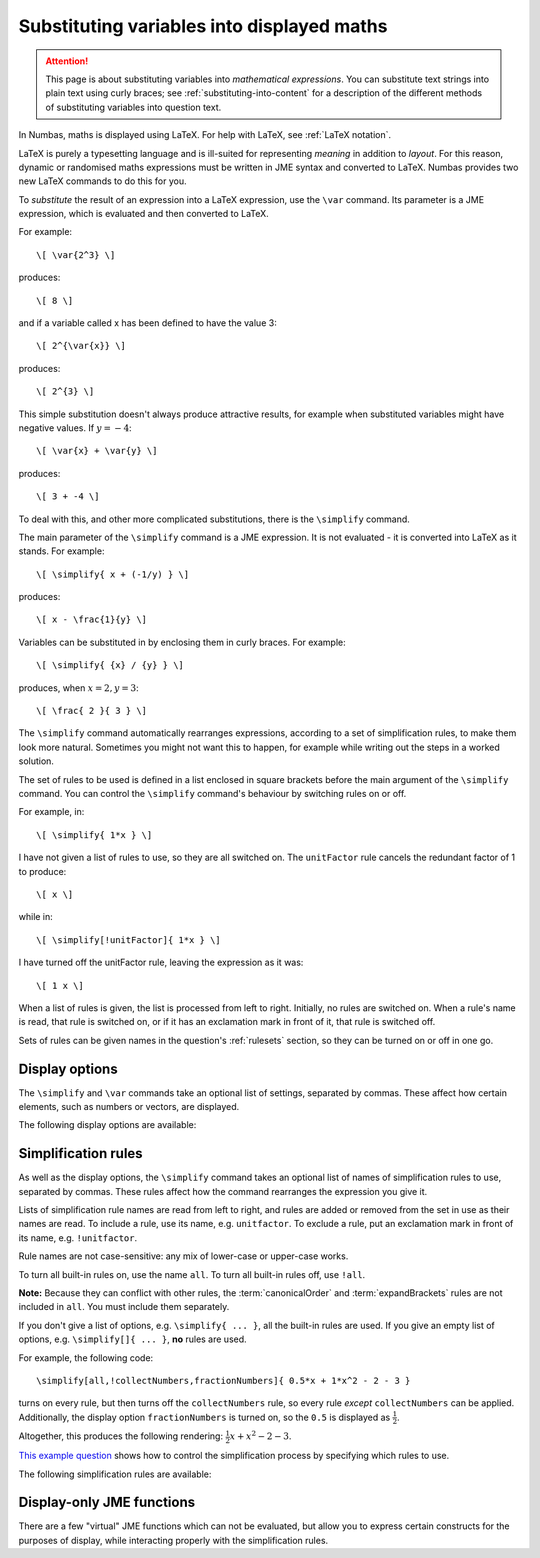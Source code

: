 .. _simplification-rules:

Substituting variables into displayed maths
===========================================

.. attention::
    This page is about substituting variables into *mathematical expressions*. 
    You can substitute text strings into plain text using curly braces; see :ref:`substituting-into-content` for a description of the different methods of substituting variables into question text.

In Numbas, maths is displayed using LaTeX. 
For help with LaTeX, see :ref:`LaTeX notation`.

LaTeX is purely a typesetting language and is ill-suited for representing *meaning* in addition to *layout*. 
For this reason, dynamic or randomised maths expressions must be written in JME syntax and converted to LaTeX. 
Numbas provides two new LaTeX commands to do this for you.

To *substitute* the result of an expression into a LaTeX expression, use the ``\var`` command. 
Its parameter is a JME expression, which is evaluated and then converted to LaTeX.

For example::

    \[ \var{2^3} \]

produces::

    \[ 8 \]

and if a variable called x has been defined to have the value 3::

    \[ 2^{\var{x}} \]

produces::

    \[ 2^{3} \]

This simple substitution doesn't always produce attractive results, for example when substituted variables might have negative values. 
If :math:`y=-4`::

\[ \var{x} + \var{y} \]

produces::

    \[ 3 + -4 \]

To deal with this, and other more complicated substitutions, there is the ``\simplify`` command.

The main parameter of the ``\simplify`` command is a JME expression. 
It is not evaluated - it is converted into LaTeX as it stands. 
For example::

    \[ \simplify{ x + (-1/y) } \]

produces::

    \[ x - \frac{1}{y} \]

Variables can be substituted in by enclosing them in curly braces. 
For example::

    \[ \simplify{ {x} / {y} } \]

produces, when :math:`x=2,y=3`::

    \[ \frac{ 2 }{ 3 } \]

The ``\simplify`` command automatically rearranges expressions, according to a set of simplification rules, to make them look more natural. 
Sometimes you might not want this to happen, for example while writing out the steps in a worked solution.

The set of rules to be used is defined in a list enclosed in square brackets before the main argument of the ``\simplify`` command. 
You can control the ``\simplify`` command's behaviour by switching rules on or off.

For example, in::

    \[ \simplify{ 1*x } \]

I have not given a list of rules to use, so they are all switched on. 
The ``unitFactor`` rule cancels the redundant factor of 1 to produce::

    \[ x \]

while in::

    \[ \simplify[!unitFactor]{ 1*x } \]

I have turned off the unitFactor rule, leaving the expression as it was::

    \[ 1 x \]

When a list of rules is given, the list is processed from left to right. 
Initially, no rules are switched on. 
When a rule's name is read, that rule is switched on, or if it has an exclamation mark in front of it, that rule is switched off.

Sets of rules can be given names in the question's :ref:`rulesets` section, so they can be turned on or off in one go.

.. _jme-display-options:

Display options
***************

The ``\simplify`` and ``\var`` commands take an optional list of settings, separated by commas. 
These affect how certain elements, such as numbers or vectors, are displayed.

The following display options are available:

.. glossary::

    fractionNumbers
        This rule doesn't rewrite expressions, but tells the maths renderer that you'd like non-integer numbers to be displayed as fractions instead of decimals.

        **Example:** ``\var[fractionNumbers]{0.5}`` produces :math:`\frac{1}{2}`.

    mixedFractions
        Improper fractions (with numerator larger than the denominator) are displayed in mixed form, as an integer next to a proper fraction.

        **Example:** ``\var[fractionNumbers,mixedFractions]{22/7}`` produces :math:`3 \frac{1}{7}`.

    flatFractions
        Fractions are displayed on a single line, with a slash between the numerator and denominator.

        **Example:** ``\simplify[fractionNumbers]{x/2}`` produces :math:`\left. x \middle/ 2 \right.`.

    rowVector
        This rule doesn't rewrite expressions, but tells the maths renderer that you'd like vectors to be rendered as rows instead of columns.

    alwaysTimes
        The multiplication symbol is always included between multiplicands.

        **Example:** ``\simplify[alwaysTimes]{ 2x }`` produces :math:`2 \times x`.

    timesDot
        Use a dot for the multiplication symbol instead of a cross.

        **Example:** ``\simplify[timesDot]{ 2*3 }`` produces :math:`2 \cdot 3`.

    bareMatrices
        Matrices are rendered without parentheses.

        **Example:** ``\var[bareMatrices]{ id(3) }`` produces :math:`\begin{matrix} 1 & 0 & 0 \\ 0 & 1 & 0 \\ 0 & 0 & 1 \end{matrix}`.
        

Simplification rules
********************

As well as the display options, the ``\simplify`` command takes an optional list of names of simplification rules to use, separated by commas.
These rules affect how the command rearranges the expression you give it.

Lists of simplification rule names are read from left to right, and rules are added or removed from the set in use as their names are read. 
To include a rule, use its name, e.g. ``unitfactor``. 
To exclude a rule, put an exclamation mark in front of its name, e.g. ``!unitfactor``.

Rule names are not case-sensitive: any mix of lower-case or upper-case works. 

To turn all built-in rules on, use the name ``all``. 
To turn all built-in rules off, use ``!all``.

**Note:** Because they can conflict with other rules, the :term:`canonicalOrder` and :term:`expandBrackets` rules are not included in ``all``. 
You must include them separately.

If you don't give a list of options, e.g. ``\simplify{ ... }``, all the built-in rules are used.
If you give an empty list of options, e.g. ``\simplify[]{ ... }``, **no** rules are used.

For example, the following code::

    \simplify[all,!collectNumbers,fractionNumbers]{ 0.5*x + 1*x^2 - 2 - 3 }

turns on every rule, but then turns off the ``collectNumbers`` rule, so every rule *except* ``collectNumbers`` can be applied.
Additionally, the display option ``fractionNumbers`` is turned on, so the ``0.5`` is displayed as :math:`\frac{1}{2}`.

Altogether, this produces the following rendering: :math:`\frac{1}{2} x + x^2 - 2 - 3`.

`This example question <https://numbas.mathcentre.ac.uk/question/78727/control-how-expressions-are-simplified-simplify/>`__ shows how to control the simplification process by specifying which rules to use.

The following simplification rules are available:

.. glossary::

    basic
        These rules are always turned on, even if you give an empty list of rules. 
        They must be actively turned off, by including ``!basic`` in the list of rules.
        See `this behaviour in action <https://numbas.mathcentre.ac.uk/question/22839/when-does-the-basic-ruleset-get-turned-on/>`_.

        * ``+x`` → ``x`` (get rid of unary plus)
        * ``x+(-y)`` → ``x-y`` (plus minus = minus)
        * ``x-(-y)`` → ``x+y`` (minus minus = plus)
        * ``-(-x)`` → ``x`` (unary minus minus = plus)
        * ``-x`` → ``eval(-x)`` (if unary minus on a complex number with negative real part, rewrite as a complex number with positive real part)
        * ``x+y`` → ``eval(x+y)`` (always collect imaginary parts together into one number)
        * ``-x+y`` → ``-eval(x-y)`` (similarly, for negative numbers)
        * ``(-x)/y`` → ``-(x/y)`` (take negation to left of fraction)
        * ``x/(-y)`` → ``-(x/y)``
        * ``(-x)*y`` → ``-(x*y)`` (take negation to left of multiplication)
        * ``x*(-y)`` → ``-(x*y)``
        * ``x+(y+z)`` → ``(x+y)+z`` (make sure sums calculated left-to-right)
        * ``x-(y+z)`` → ``(x-y)-z``
        * ``x+(y-z)`` → ``(x+y)-z``
        * ``x-(y-z)`` → ``(x-y)+z``
        * ``(x*y)*z`` → ``x*(y*z)`` (make sure multiplications go right-to-left)
        * ``n*i`` → ``eval(n*i)`` (always collect multiplication by :math:`i`)
        * ``i*n`` → ``eval(n*i)``

    unitFactor
        Cancel products of 1

        * ``1*x`` → ``x``
        * ``x*1`` → ``x``

    unitPower
        Cancel exponents of 1

        * ``x^1`` → ``x``

    unitDenominator
        Cancel fractions with denominator 1

        * ``x/1`` → ``x``

    zeroFactor
        Cancel products of zero to zero

        * ``x*0`` → ``0``
        * ``0*x`` → ``0``
        * ``0/x`` → ``0``

    zeroTerm
        Omit zero terms

        * ``0+x`` → ``x``
        * ``x+0`` → ``x``
        * ``x-0`` → ``x``
        * ``0-x`` → ``-x``

    zeroPower
        Cancel exponents of 0

        * ``x^0`` → ``1``

    noLeadingMinus
        Rearrange expressions so they don't start with a unary minus

        * ``-x+y`` → ``y-x``
        * ``-0`` → ``0``

    collectNumbers
        Collect together numerical (as opposed to variable) products and sums. 
        The rules below are only applied if ``n`` and ``m`` are numbers.
    
        * ``-x-y`` → ``-(x+y)`` (collect minuses)
        * ``n+m`` → ``eval(n+m)`` (add numbers)
        * ``n-m`` → ``eval(n-m)`` (subtract numbers)
        * ``n+x`` → ``x+n`` (numbers go to the end of expressions)
        * ``(x+n)+m`` → ``x+eval(n+m)`` (collect number sums)
        * ``(x-n)+m`` → ``x+eval(m-n)``
        * ``(x+n)-m`` → ``x+eval(n-m)``
        * ``(x-n)-m`` → ``x-eval(n+m)``
        * ``(x+n)+y`` → ``(x+y)+n`` (numbers go to the end of expressions)
        * ``(x+n)-y`` → ``(x-y)+n``
        * ``(x-n)+y`` → ``(x+y)-n``
        * ``(x-n)-y`` → ``(x-y)-n``
        * ``n*m`` → ``eval(n*m)`` (multiply numbers)
        * ``x*n`` → ``n*x`` (numbers go to left hand side of multiplication, unless :math:`n=i`)
        * ``m*(n*x)`` → ``eval(n*m)*x``

    simplifyFractions
        Cancel fractions to lowest form.
        The rules below are only applied if ``n`` and ``m`` are numbers and :math:`gcd(n,m) > 1`.

        * ``n/m`` → ``eval(n/gcd(n,m))/eval(m/gcd(n,m))`` (cancel simple fractions)
        * ``(n*x)/m`` → ``(eval(n/gcd(n,m))*x)/eval(m/gcd(n,m))`` (cancel algebraic fractions)
        * ``n/(m*x)`` → ``eval(n/gcd(n,m))/(eval(m/gcd(n,m))*x)``
        * ``(n*x)/(m*y)`` → ``(eval(n/gcd(n,m))*x)/(eval(m/gcd(n,m))*y)``

    zeroBase
        Cancel any power of zero

        * ``0^x`` → ``0``

    constantsFirst
        Numbers go to the left of multiplications

        * ``x*n`` → ``n*x``
        * ``x*(n*y)`` → ``n*(x*y)``

    sqrtProduct
        Collect products of square roots

        * ``sqrt(x)*sqrt(y)`` → ``sqrt(x*y)``

    sqrtDivision
        Collect fractions of square roots

        * ``sqrt(x)/sqrt(y)`` → ``sqrt(x/y)``

    sqrtSquare
        Cancel square roots of squares, and squares of square roots

        * ``sqrt(x^2)`` → ``x``
        * ``sqrt(x)^2`` → ``x``
        * ``sqrt(n)`` → ``eval(sqrt(n))``   (if ``n`` is a square number)

    trig
        Simplify some trigonometric identities

        * ``sin(n)`` → ``eval(sin(n))`` (if ``n`` is a multiple of :math:`\frac{\pi}{2}`)
        * ``cos(n)`` → ``eval(cos(n))`` (if ``n`` is a multiple of :math:`\frac{\pi}{2}`)
        * ``tan(n)`` → ``0`` (if ``n`` is a multiple of :math:`\pi`)
        * ``cosh(0)`` → ``1``
        * ``sinh(0)`` → ``0``
        * ``tanh(0)`` → ``0``

    otherNumbers
        Evaluate powers of numbers.
        This rule is only applied if ``n`` and ``m`` are numbers.

        * ``n^m`` → ``eval(n^m)``

    cancelTerms
        Collect together and cancel terms.
        Like :term:`collectNumbers`, but for any kind of term.

        * ``x +x`` → ``2*x``
        * ``(z+n*x) - m*x`` → ``z + eval(n-m)*x``
        * ``1/x + 3/x`` → ``4/x``

    cancelFactors
        Collect together powers of common factors.

        * ``x * x`` → ``x^2``
        * ``(x+1)^6 / (x+1)^2`` → ``(x+1)^4``

    cancelFactors
        Collect together and cancel factors inside a term.

        * ``x*x`` → ``x^2``
        * ``x^2 * x`` → ``x^3``
        * ``(1/x^3)*x`` → ``1*x^(-2)``

    collectLikeFractions
        Collect together fractions over the same denominator.

        * ``x/3 + 4/3`` → ``(x+4)/3``

    canonicalOrder
        Rearrange the expression into a "canonical" order, using :jme:func:`canonical_compare`.

        **Note:** This rule can not be used at the same time as :term:`noLeadingMinus` - it can lead to an infinite loop.

    expandBrackets
        Expand out products of sums.

        * ``(x+y)*z`` → ``x*z + y*z``
        * ``3*(x-y)`` → ``3x - 3y``

.. _display_only_functions:

Display-only JME functions
**************************

There are a few "virtual" JME functions which can not be evaluated, but allow you to express certain constructs for the purposes of display, while interacting properly with the simplification rules.

.. jme:function:: int(expression, variable)
    :keywords: integrate, integral, indefinite

    An indefinite integration, with respect to the given variable.

    * ``int(x^2+2,x)`` → :math:`\displaystyle{\int \! x^2+2 \, \mathrm{d}x}`
    * ``int(cos(u),u)`` → :math:`\displaystyle{\int \! \cos(u) \, \mathrm{d}u}`

.. jme:function:: defint(expression, variable,lower bound, upper bound)
    :keywords: integrate, integral, definite

    A definite integration between the two given bounds.

    * ``defint(x^2+2,x,0,1)`` → :math:`\displaystyle{\int_{0}^{1} \! x^2+2 \, \mathrm{d}x}`
    * ``defint(cos(u),u,x,x+1)`` → :math:`\displaystyle{\int_{x}^{x+1} \! \cos(u) \, \mathrm{d}u}`

.. jme:function:: diff(expression, variable, n)
    :keywords: differentiate, derivative, calculus

    :math:`n`-th derivative of expression with respect to the given variable

    * ``diff(y,x,1)`` → :math:`\frac{\mathrm{d}y}{\mathrm{d}x}`
    * ``diff(x^2+2,x,1)`` → :math:`\frac{\mathrm{d}}{\mathrm{d}x} \left (x^2+2 \right )`
    * ``diff(y,x,2)`` → :math:`\frac{\mathrm{d}^{2}y}{\mathrm{d}x^{2}}`

.. jme:function:: partialdiff(expression, variable, n)
    :keywords: differentiate, derivative, calculus

    :math:`n`-th partial derivative of expression with respect to the given variable

    * ``partialdiff(y,x,1)`` → :math:`\frac{\partial y}{\partial x}`
    * ``partialdiff(x^2+2,x,1)`` → :math:`\frac{\partial }{\partial x} \left (x^2+2 \right )`
    * ``partialdiff(y,x,2)`` → :math:`\frac{\partial{2}y}{\partial x^{2}}`

.. jme:function:: sub(expression,index)
    :keywords: subscript

    Add a subscript to a variable name. 
    Note that variable names with constant subscripts are already rendered properly -- see :ref:`variable-names` -- but this function allows you to use an arbitray index, or a more complicated expression.

    * ``sub(x,1)`` → :math:`x_{1}`
    * ``sub(x,n+2)`` → :math:`x_{n+2}`

    The reason this function exists is to allow you to randomise the subscript. 
    For example, if the index to be used in the subscript is held in the variable ``n``, then this::

        \simplify{ sub(x,{n}) }

    will be rendered as 

        :math:`x_{1}`

    when ``n = 1``.

.. jme:function:: sup(expression,index)
    :keywords: superscript

    Add a superscript to a variable name.
    Note that the simplification rules to do with powers won't be applied to this function, since it represents a generic superscript notation, rather than the operation of raising to a power.

    * ``sup(x,1)`` → :math:`x^{1}`
    * ``sup(x,n+2)`` → :math:`x^{n+2}`
